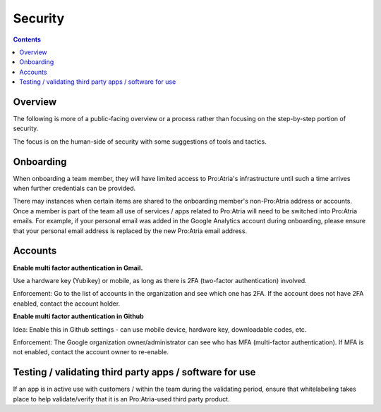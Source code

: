Security
########

.. contents::


Overview
========

The following is more of a public-facing overview or a process rather than focusing on the step-by-step portion of security. 

The focus is on the human-side of security with some suggestions of tools and tactics.


Onboarding
==========

When onboarding a team member, they will have limited access to Pro:Atria's infrastructure until such a time arrives when further credentials can be provided.

There may instances when certain items are shared to the onboarding member's non-Pro:Atria address or accounts.
Once a member is part of the team all use of services / apps related to Pro:Atria will need to be switched into Pro:Atria emails.
For example, if your personal email was added in the Google Analytics account during onboarding, please ensure that your personal email address is replaced by the new Pro:Atria email address.


Accounts
========

**Enable multi factor authentication in Gmail.**

Use a hardware key (Yubikey) or mobile, as long as there is 2FA (two-factor authentication) involved.

Enforcement: Go to the list of accounts in the organization and see which one has 2FA.  If the account does not have 2FA enabled, contact the account holder.

**Enable multi factor authentication in Github**

Idea: Enable this in Github settings - can use mobile device, hardware key, downloadable codes, etc.

Enforcement: The Google organization owner/administrator can see who has MFA (multi-factor authentication).
If MFA is not enabled, contact the account owner to re-enable.


Testing / validating third party apps / software for use
========================================================

If an app is in active use with customers / within the team during the validating period, ensure that whitelabeling takes place to help validate/verify that it is an Pro:Atria-used third party product.
